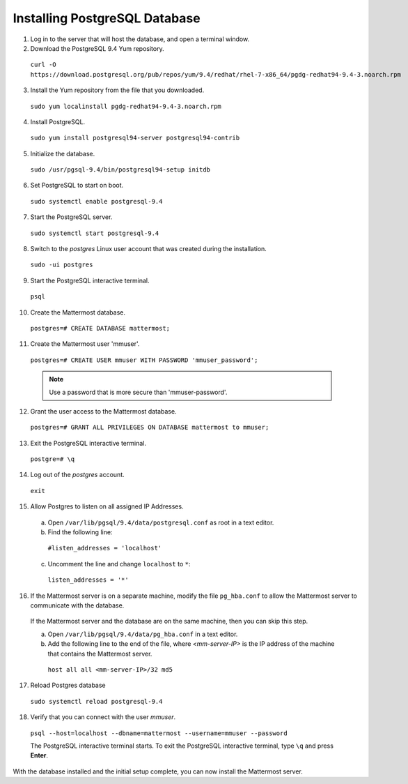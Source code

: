 ..  _install-rhel-71-postgresql:

Installing PostgreSQL Database
==============================

1. Log in to the server that will host the database, and open a terminal window.

2. Download the PostgreSQL 9.4 Yum repository.

  ``curl -O https://download.postgresql.org/pub/repos/yum/9.4/redhat/rhel-7-x86_64/pgdg-redhat94-9.4-3.noarch.rpm``

3. Install the Yum repository from the file that you downloaded.

  ``sudo yum localinstall pgdg-redhat94-9.4-3.noarch.rpm``

4. Install PostgreSQL.

  ``sudo yum install postgresql94-server postgresql94-contrib``

5. Initialize the database.

  ``sudo /usr/pgsql-9.4/bin/postgresql94-setup initdb``

6. Set PostgreSQL to start on boot.

  ``sudo systemctl enable postgresql-9.4``

7. Start the PostgreSQL server.

  ``sudo systemctl start postgresql-9.4``

8. Switch to the *postgres* Linux user account that was created during the installation.

  ``sudo -ui postgres``

9. Start the PostgreSQL interactive terminal.

  ``psql``

10.  Create the Mattermost database.

  ``postgres=# CREATE DATABASE mattermost;``

11.  Create the Mattermost user 'mmuser'.

  ``postgres=# CREATE USER mmuser WITH PASSWORD 'mmuser_password';``
  
  .. note::
    Use a password that is more secure than 'mmuser-password'.

12.  Grant the user access to the Mattermost database.

  ``postgres=# GRANT ALL PRIVILEGES ON DATABASE mattermost to mmuser;``

13. Exit the PostgreSQL interactive terminal.

  ``postgre=# \q``

14. Log out of the *postgres* account.

  ``exit``

15. Allow Postgres to listen on all assigned IP Addresses.

  a. Open ``/var/lib/pgsql/9.4/data/postgresql.conf`` as root in a text editor.

  b. Find the following line:
  
    ``#listen_addresses = 'localhost'``

  c. Uncomment the line and change ``localhost`` to ``*``:
  
    ``listen_addresses = '*'``

16. If the Mattermost server is on a separate machine, modify the file ``pg_hba.conf`` to allow the Mattermost server to communicate with the database.

  If the Mattermost server and the database are on the same machine, then you can skip this step.

  a. Open ``/var/lib/pgsql/9.4/data/pg_hba.conf`` in a text editor.

  b. Add the following line to the end of the file, where *<mm-server-IP>* is the IP address of the machine that contains the Mattermost server.

    ``host all all <mm-server-IP>/32 md5``

17. Reload Postgres database

  ``sudo systemctl reload postgresql-9.4``

18. Verify that you can connect with the user *mmuser*.
  
  ``psql --host=localhost --dbname=mattermost --username=mmuser --password``
  
  The PostgreSQL interactive terminal starts. To exit the PostgreSQL interactive terminal, type ``\q`` and press **Enter**.

With the database installed and the initial setup complete, you can now install the Mattermost server.
